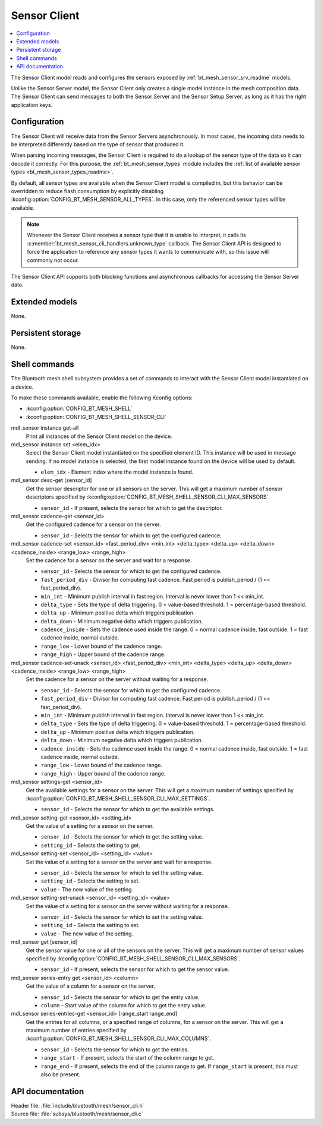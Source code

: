 .. _bt_mesh_sensor_cli_readme:

Sensor Client
#############

.. contents::
   :local:
   :depth: 2

The Sensor Client model reads and configures the sensors exposed by :ref:`bt_mesh_sensor_srv_readme` models.

Unlike the Sensor Server model, the Sensor Client only creates a single model instance in the mesh composition data.
The Sensor Client can send messages to both the Sensor Server and the Sensor Setup Server, as long as it has the right application keys.

Configuration
*************

The Sensor Client will receive data from the Sensor Servers asynchronously.
In most cases, the incoming data needs to be interpreted differently based on the type of sensor that produced it.

When parsing incoming messages, the Sensor Client is required to do a lookup of the sensor type of the data so it can decode it correctly.
For this purpose, the :ref:`bt_mesh_sensor_types` module includes the :ref:`list of available sensor types <bt_mesh_sensor_types_readme>`.

By default, all sensor types are available when the Sensor Client model is compiled in, but this behavior can be overridden to reduce flash consumption by explicitly disabling :kconfig:option:`CONFIG_BT_MESH_SENSOR_ALL_TYPES`.
In this case, only the referenced sensor types will be available.

.. note::
    Whenever the Sensor Client receives a sensor type that it is unable to interpret, it calls its :c:member:`bt_mesh_sensor_cli_handlers.unknown_type` callback.
    The Sensor Client API is designed to force the application to reference any sensor types it wants to communicate with, so this issue will commonly not occur.

The Sensor Client API supports both blocking functions and asynchronous callbacks for accessing the Sensor Server data.

Extended models
***************

None.

Persistent storage
******************

None.

Shell commands
**************

The Bluetooth mesh shell subsystem provides a set of commands to interact with the Sensor Client model instantiated on a device.

To make these commands available, enable the following Kconfig options:

* :kconfig:option:`CONFIG_BT_MESH_SHELL`
* :kconfig:option:`CONFIG_BT_MESH_SHELL_SENSOR_CLI`

mdl_sensor instance get-all
   Print all instances of the Sensor Client model on the device.


mdl_sensor instance set <elem_idx>
   Select the Sensor Client model instantiated on the specified element ID.
   This instance will be used in message sending.
   If no model instance is selected, the first model instance found on the device will be used by default.

   * ``elem_idx`` - Element index where the model instance is found.


mdl_sensor desc-get [sensor_id]
   Get the sensor descriptor for one or all sensors on the server.
   This will get a maximum number of sensor descriptors specified by :kconfig:option:`CONFIG_BT_MESH_SHELL_SENSOR_CLI_MAX_SENSORS`.

   * ``sensor_id`` - If present, selects the sensor for which to get the descriptor.


mdl_sensor cadence-get <sensor_id>
   Get the configured cadence for a sensor on the server.

   * ``sensor_id`` - Selects the sensor for which to get the configured cadence.


mdl_sensor cadence-set <sensor_id> <fast_period_div> <min_int> <delta_type> <delta_up> <delta_down> <cadence_inside> <range_low> <range_high>
   Set the cadence for a sensor on the server and wait for a response.

   * ``sensor_id`` - Selects the sensor for which to get the configured cadence.
   * ``fast_period_div`` - Divisor for computing fast cadence. Fast period is publish_period / (1 << fast_period_div).
   * ``min_int`` - Minimum publish interval in fast region. Interval is never lower than 1 << min_int.
   * ``delta_type`` - Sets the type of delta triggering. 0 = value-based threshold. 1 = percentage-based threshold.
   * ``delta_up`` - Minimum positive delta which triggers publication.
   * ``delta_down`` - Minimum negative delta which triggers publication.
   * ``cadence_inside`` - Sets the cadence used inside the range. 0 = normal cadence inside, fast outside. 1 = fast cadence inside, normal outside.
   * ``range_low`` - Lower bound of the cadence range.
   * ``range_high`` - Upper bound of the cadence range.


mdl_sensor cadence-set-unack <sensor_id> <fast_period_div> <min_int> <delta_type> <delta_up> <delta_down> <cadence_inside> <range_low> <range_high>
   Set the cadence for a sensor on the server without waiting for a response.

   * ``sensor_id`` - Selects the sensor for which to get the configured cadence.
   * ``fast_period_div`` - Divisor for computing fast cadence. Fast period is publish_period / (1 << fast_period_div).
   * ``min_int`` - Minimum publish interval in fast region. Interval is never lower than 1 << min_int.
   * ``delta_type`` - Sets the type of delta triggering. 0 = value-based threshold. 1 = percentage-based threshold.
   * ``delta_up`` - Minimum positive delta which triggers publication.
   * ``delta_down`` - Minimum negative delta which triggers publication.
   * ``cadence_inside`` - Sets the cadence used inside the range. 0 = normal cadence inside, fast outside. 1 = fast cadence inside, normal outside.
   * ``range_low`` - Lower bound of the cadence range.
   * ``range_high`` - Upper bound of the cadence range.


mdl_sensor settings-get <sensor_id>
   Get the available settings for a sensor on the server.
   This will get a maximum number of settings specified by :kconfig:option:`CONFIG_BT_MESH_SHELL_SENSOR_CLI_MAX_SETTINGS`.

   * ``sensor_id`` - Selects the sensor for which to get the available settings.


mdl_sensor setting-get <sensor_id> <setting_id>
   Get the value of a setting for a sensor on the server.

   * ``sensor_id`` - Selects the sensor for which to get the setting value.
   * ``setting_id`` - Selects the setting to get.


mdl_sensor setting-set <sensor_id> <setting_id> <value>
   Set the value of a setting for a sensor on the server and wait for a response.

   * ``sensor_id`` - Selects the sensor for which to set the setting value.
   * ``setting_id`` - Selects the setting to set.
   * ``value`` - The new value of the setting.


mdl_sensor setting-set-unack <sensor_id> <setting_id> <value>
   Set the value of a setting for a sensor on the server without waiting for a response.

   * ``sensor_id`` - Selects the sensor for which to set the setting value.
   * ``setting_id`` - Selects the setting to set.
   * ``value`` - The new value of the setting.


mdl_sensor get [sensor_id]
   Get the sensor value for one or all of the sensors on the server.
   This will get a maximum number of sensor values specified by :kconfig:option:`CONFIG_BT_MESH_SHELL_SENSOR_CLI_MAX_SENSORS`.

   * ``sensor_id`` - If present, selects the sensor for which to get the sensor value.


mdl_sensor series-entry get <sensor_id> <column>
   Get the value of a column for a sensor on the server.

   * ``sensor_id`` - Selects the sensor for which to get the entry value.
   * ``column`` - Start value of the column for which to get the entry value.


mdl_sensor series-entries-get <sensor_id> [range_start range_end]
   Get the entries for all columns, or a specified range of columns, for a sensor on the server.
   This will get a maximum number of entries specified by :kconfig:option:`CONFIG_BT_MESH_SHELL_SENSOR_CLI_MAX_COLUMNS`.

   * ``sensor_id`` - Selects the sensor for which to get the entries.
   * ``range_start`` - If present, selects the start of the column range to get.
   * ``range_end`` - If present, selects the end of the column range to get. If ``range_start`` is present, this must also be present.


API documentation
*****************

| Header file: :file:`include/bluetooth/mesh/sensor_cli.h`
| Source file: :file:`subsys/bluetooth/mesh/sensor_cli.c`

.. doxygengroup:: bt_mesh_sensor_cli
   :project: nrf
   :members:
